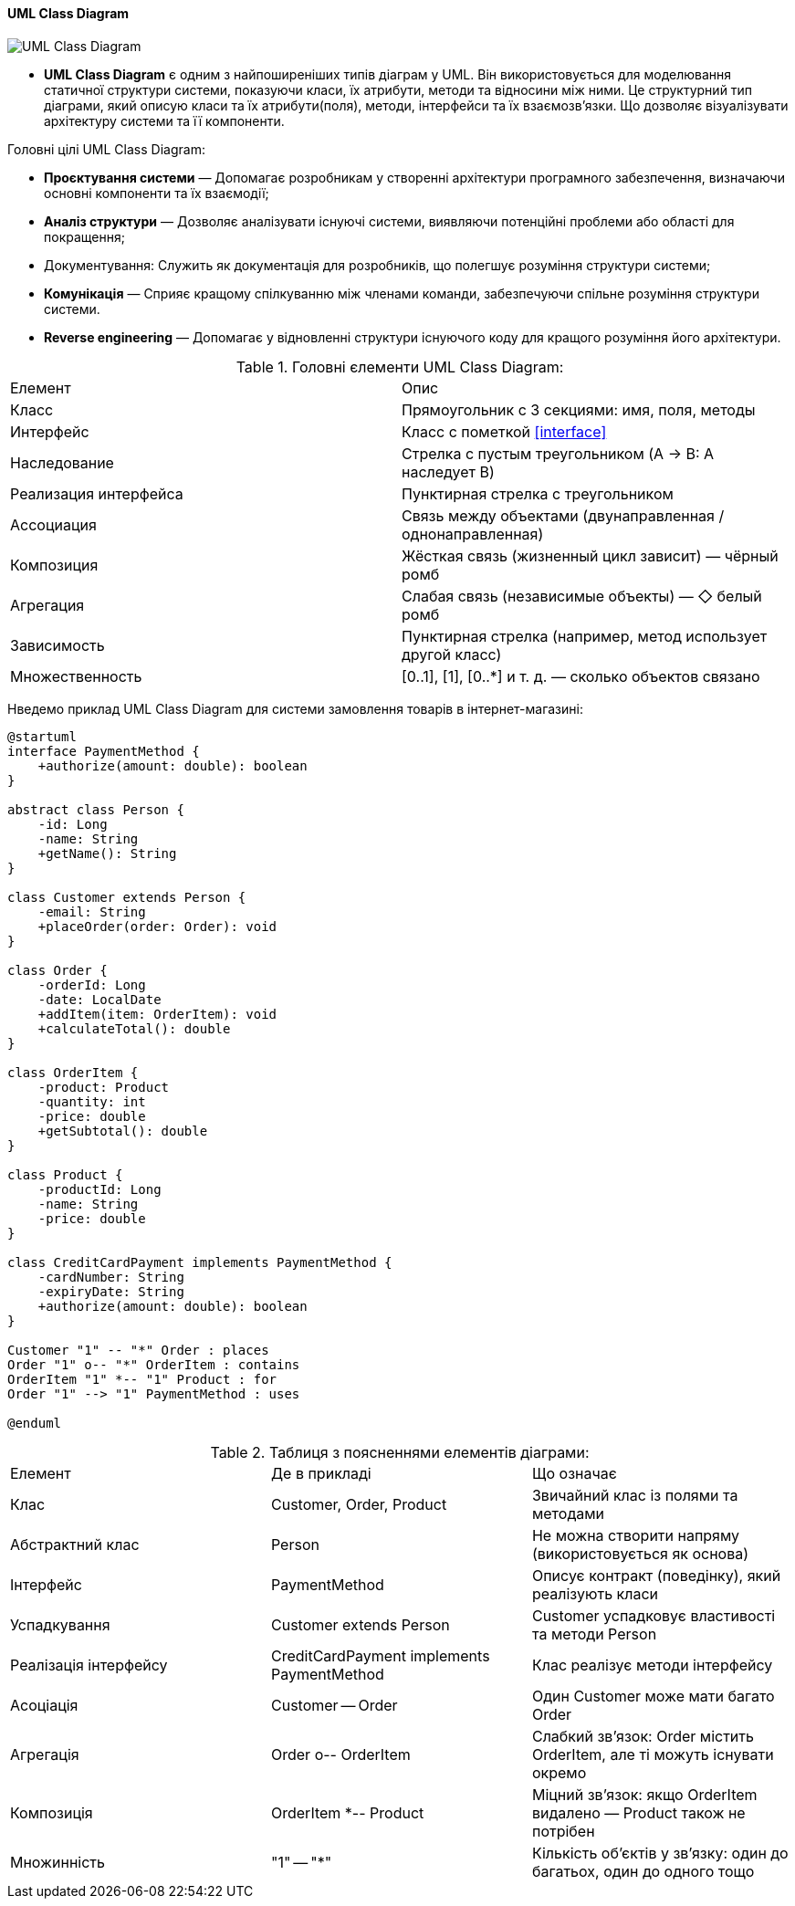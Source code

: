 ifndef::imagesdir[:imagesdir: ../../../../imgs/]

[#uml-class-diagram]
==== UML Class Diagram

image::architecture/uml-class-diagram.jpg[UML Class Diagram, align="center"]


* *UML Class Diagram* є одним з найпоширеніших типів діаграм у UML. Він використовується для моделювання статичної структури системи, показуючи класи, їх атрибути, методи та відносини між ними. Це структурний тип діаграми, який описую класи та їх атрибути(поля), методи, інтерфейси та їх взаємозв'язки. Що дозволяє візуалізувати архітектуру системи та її компоненти.

Головні цілі UML Class Diagram:

* *Проєктування системи* — Допомагає розробникам у створенні архітектури програмного забезпечення, визначаючи основні компоненти та їх взаємодії;
* *Аналіз структури* — Дозволяє аналізувати існуючі системи, виявляючи потенційні проблеми або області для покращення;
* Документування: Служить як документація для розробників, що полегшує розуміння структури системи;
* *Комунікація* — Сприяє кращому спілкуванню між членами команди, забезпечуючи спільне розуміння структури системи.
* *Reverse engineering* — Допомагає у відновленні структури існуючого коду для кращого розуміння його архітектури.

.Головні єлементи UML Class Diagram:
|====
|Елемент|Опис
|Класс|Прямоугольник с 3 секциями: имя, поля, методы
|Интерфейс|Класс с пометкой <<interface>>
|Наследование|Стрелка с пустым треугольником (A → B: A наследует B)
|Реализация интерфейса|Пунктирная стрелка с треугольником
|Ассоциация|Связь между объектами (двунаправленная / однонаправленная)
|Композиция|Жёсткая связь (жизненный цикл зависит) — чёрный ромб
|Агрегация|Слабая связь (независимые объекты) — ◇ белый ромб
|Зависимость|Пунктирная стрелка (например, метод использует другой класс)
|Множественность|[0..1], [1], [0..*] и т. д. — сколько объектов связано
|====

Нведемо приклад UML Class Diagram для системи замовлення товарів в інтернет-магазині:

[plantuml]
----
@startuml
interface PaymentMethod {
    +authorize(amount: double): boolean
}

abstract class Person {
    -id: Long
    -name: String
    +getName(): String
}

class Customer extends Person {
    -email: String
    +placeOrder(order: Order): void
}

class Order {
    -orderId: Long
    -date: LocalDate
    +addItem(item: OrderItem): void
    +calculateTotal(): double
}

class OrderItem {
    -product: Product
    -quantity: int
    -price: double
    +getSubtotal(): double
}

class Product {
    -productId: Long
    -name: String
    -price: double
}

class CreditCardPayment implements PaymentMethod {
    -cardNumber: String
    -expiryDate: String
    +authorize(amount: double): boolean
}

Customer "1" -- "*" Order : places
Order "1" o-- "*" OrderItem : contains
OrderItem "1" *-- "1" Product : for
Order "1" --> "1" PaymentMethod : uses

@enduml
----

.Таблиця з поясненнями елементів діаграми:
|====
|Елемент |Де в прикладі |Що означає
|Клас |Customer, Order, Product |Звичайний клас із полями та методами
|Абстрактний клас |Person |Не можна створити напряму (використовується як основа)
|Інтерфейс |PaymentMethod |Описує контракт (поведінку), який реалізують класи
|Успадкування |Customer extends Person |Customer успадковує властивості та методи Person
|Реалізація інтерфейсу |CreditCardPayment implements PaymentMethod |Клас реалізує методи інтерфейсу
|Асоціація |Customer -- Order |Один Customer може мати багато Order
|Агрегація |Order o-- OrderItem |Слабкий зв’язок: Order містить OrderItem, але ті можуть існувати окремо
|Композиція |OrderItem *-- Product |Міцний зв’язок: якщо OrderItem видалено — Product також не потрібен
|Множинність |"1" -- "*" |Кількість об’єктів у зв’язку: один до багатьох, один до одного тощо
|====
